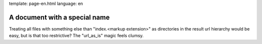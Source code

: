 template: page-en.html
language: en

A document with a special name
==============================

Treating all files with something else than "index.<markup extension>" as directories in the result
url hierarchy would be easy, but is that too restrictive? The "url_as_is" magic feels clumsy.
